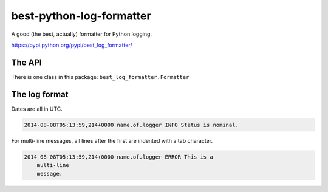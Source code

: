 best-python-log-formatter
=========================

A good (the best, actually) formatter for Python logging.

https://pypi.python.org/pypi/best_log_formatter/

.. pypi - Everything below this line goes into the description for PyPI.


The API
-------

There is one class in this package: ``best_log_formatter.Formatter``


The log format
--------------

Dates are all in UTC.

.. code::

    2014-08-08T05:13:59,214+0000 name.of.logger INFO Status is nominal.

For multi-line messages, all lines after the first are indented with a tab
character.

.. code::

    2014-08-08T05:13:59,214+0000 name.of.logger ERROR This is a
        multi-line
        message.
